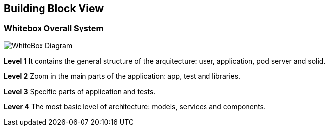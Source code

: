 [[section-building-block-view]]
== Building Block View

=== Whitebox Overall System

image:images/05_building_bloc_view.png["WhiteBox Diagram"]


*Level 1* It contains the general structure of the arquitecture: user, application, pod server and solid.

*Level 2* Zoom in the main parts of the application: app, test and libraries.

*Level 3* Specific parts of application and tests.

*Lever 4* The most basic level of architecture: models, services and components.
